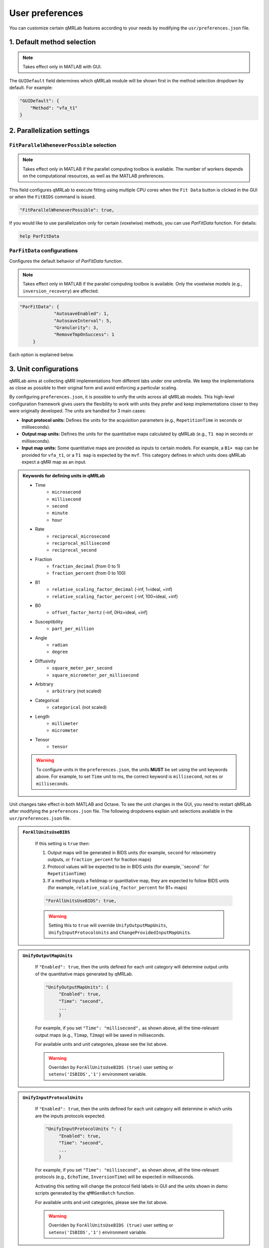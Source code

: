 User preferences
===============================================================================

You can customize certain qMRLab features according to your needs by modifying the ``usr/preferences.json`` file.

1. Default method selection
-------------------------------------------------------------------------------

.. note::
    Takes effect only in MATLAB with GUI.

The ``GUIDefault`` field determines which qMRLab module will be shown first in the method selection dropdown by default. For example: 

.. code-block:: json

   "GUIDefault": {
       "Method": "vfa_t1"
   }

2. Parallelization settings
-------------------------------------------------------------------------------

``FitParallelWheneverPossible`` selection
^^^^^^^^^^^^^^^^^^^^^^^^^^^^^^^^^^^^^^^^^^^^^^^^^^^^^^^^^^^^^^^^^^^^^^^^^^^^^^^
.. note::
    Takes effect only in MATLAB if the parallel computing toolbox is available. The number of workers depends on
    the computational resources, as well as the MATLAB preferences.

This field configures qMRLab to execute fitting using multiple CPU cores when the ``Fit Data`` button is
clicked in the GUI or when the ``FitBIDS`` command is issued.

.. code-block:: json

   "FitParallelWheneverPossible": true,

If you would like to use parallelization only for certain (voxelwise) methods, you can use `ParFitData` function. For details:

.. code-block:: matlab

   help ParFitData

``ParFitData`` configurations
^^^^^^^^^^^^^^^^^^^^^^^^^^^^^^^^^^^^^^^^^^^^^^^^^^^^^^^^^^^^^^^^^^^^^^^^^^^^^^^

Configures the default behavior of `ParFitData` function.

.. note::
    Takes effect only in MATLAB if the parallel computing toolbox is available. Only the voxelwise models (e.g., ``inversion_recovery``)
    are affected. 

.. code-block:: json

   "ParFitData": {
		"AutosaveEnabled": 1,
		"AutosaveInterval": 5,
		"Granularity": 3,
		"RemoveTmpOnSuccess": 1
	}

Each option is explained below.

.. toggle::
   
   - ``AutosaveEnabled`` ``[on 1, off 0, default 1]``
       - Save partial results when a batch is done processing or when the ``AutosaveInterval`` is reached.

   - ``AutosaveInterval`` ``[min 1, default 5]``
       - If ``AutosaveEnabled`` is set to 1, this option determines the duration (in minutes) at which the outputs will be saved. Each CPU worker times its own process.

   - ``Granularity`` ``[min 2, max 5, default 3]``
       - Determines how many data chunks will be created to parallelize the fitting.
       - ``nChunks = nCores X Granularity.``

   - ``RemoveTmpOnSuccess`` ``[min 2, max 5, default 3]``
       - Determines whether to remove ``ParFitTempResults`` folder after the execution finished successfully. For further details about ``ParFitData``:

   .. code-block:: matlab

      help ParFitData

3. Unit configurations
-------------------------------------------------------------------------------

qMRLab aims at collecting qMRI implementations from different labs under one umbrella. We keep the implementations as close as possible to their original form and avoid enforcing a particular scaling.

By configuring ``preferences.json``, it is possible to unify the units across all qMRLab models. This high-level configuration framework gives users the flexibility to work with units they prefer and keep implementations closer to they were originally developed.
The units are handled for 3 main cases: 

- **Input protocol units:** Defines the units for the acquisition parameters (e.g., ``RepetitionTime`` in seconds or milliseconds).
- **Output map units:** Defines the units for the quantitative maps calculated by qMRLab (e.g., ``T1 map`` in seconds or milliseconds).
- **Input map units:** Some quantitative maps are provided as inputs to certain models. For example, a ``B1+ map`` can be provided for ``vfa_t1``, or a ``T1 map`` is expected by the ``mvf``. This category defines in which units does qMRLab expect a qMRI map as an input.

.. admonition:: Keywords for defining units in qMRLab
   :class: dropdown

   - Time
       - ``microsecond``
       - ``millisecond``
       - ``second``
       - ``minute``
       - ``hour``
   - Rate
       - ``reciprocal_microsecond``
       - ``reciprocal_millisecond``
       - ``reciprocal_second``
   - Fraction
       - ``fraction_decimal`` (from 0 to 1)
       - ``fraction_percent`` (from 0 to 100)
   - B1
       - ``relative_scaling_factor_decimal`` (-inf, 1=ideal, +inf)
       - ``relative_scaling_factor_percent`` (-inf, 100=ideal, +inf)
   - B0
       - ``offset_factor_hertz`` (-inf, 0Hz=ideal, +inf]
   - Susceptibility
       - ``part_per_million``
   - Angle
       - ``radian`` 
       - ``degree`` 
   - Diffusivity
       - ``square_meter_per_second``
       - ``square_micrometer_per_millisecond``
   - Arbitrary
       - ``arbitrary`` (not scaled)
   - Categorical
       - ``categorical`` (not scaled)
   - Length 
       - ``millimeter``
       - ``micrometer``
   - Tensor
       - ``tensor``

   .. warning::
        To configure units in the ``preferences.json``, the units **MUST** be set using the unit keywords above. For example, to set ``Time`` unit to ms, the correct keyword is ``millisecond``, not ``ms`` or ``milliseconds``.


Unit changes take effect in both MATLAB and Octave. To see the unit changes in the GUI, you need to restart qMRLab after modifying the ``preferences.json`` file. The following dropdowns explain unit selections available in the ``usr/preferences.json`` file.

.. admonition:: ``ForAllUnitsUseBIDS``
   :class: dropdown

    If this setting is ``true`` then:

    1. Output maps will be generated in BIDS units (for example, ``second`` for relaxometry outputs, or ``fraction_percent`` for fraction maps)
    2. Protocol values will be expected to be in BIDS units (for example,``second`` for ``RepetitionTime``)
    3. If a method inputs a fieldmap or quantitative map, they are expected to follow BIDS units (for example, ``relative_scaling_factor_percent`` for B1+ maps)

    .. code-block:: json

      "ForAllUnitsUseBIDS": true,

    .. warning::
        Setting this to ``true`` will override ``UnifyOutputMapUnits``, ``UnifyInputProtocolUnits`` and ``ChangeProvidedInputMapUnits``.

.. admonition:: ``UnifyOutputMapUnits``
   :class: dropdown

    If ``"Enabled": true``, then the units defined for each unit category will determine 
    output units of the quantitative maps generated by qMRLab.

    .. code-block:: json

       "UnifyOutputMapUnits": {
            "Enabled": true,
            "Time": "second",
            ...
            }

    For example, if you set ``"Time": "millisecond",`` as shown above, all the time-relevant output maps (e.g., ``T1map``, ``T2map``) will be saved
    in milliseconds.

    For available units and unit categories, please see the list above.

    .. warning::
        Overriden by ``ForAllUnitsUseBIDS (true)`` user setting or ``setenv('ISBIDS','1')`` environment variable.

.. admonition:: ``UnifyInputProtocolUnits``
   :class: dropdown

    If ``"Enabled": true``, then the units defined for each unit category will determine 
    in which units are the inputs protocols expected.

    .. code-block:: json

       "UnifyInputProtocolUnits ": {
            "Enabled": true,
            "Time": "second",
            ...
            }

    For example, if you set ``"Time": "millisecond",`` as shown above, all the time-relevant protocols (e.g., ``EchoTime``, ``InversionTime``) will be expected
    in milliseconds.

    Activating this setting will change the protocol field labels in GUI and the units shown in demo scripts 
    generated by the ``qMRGenBatch`` function.

    For available units and unit categories, please see the list above.

    .. warning::
        Overriden by ``ForAllUnitsUseBIDS (true)`` user setting or ``setenv('ISBIDS','1')`` environment variable.

.. admonition:: ``ChangeProvidedInputMapUnits``
   :class: dropdown
 
    If ``"Enabled": true``, then the units defined for each unit category will determine 
    in which units are the input maps expected (e.g. ``B1+map`` or ``R1map``). 

    .. code-block:: json

       "ChangeProvidedInputMapUnits": {
            "Enabled": false,
            "Time": "second",
            "B1": "relative_scaling_factor_decimal",
            ...
            }

    For example, if you set ``B1`` as shown above, qMRLab will assume that the B1+ maps you provide are normalized such that ``1`` indicates ``actual`` = ``nominal`` flip angle. Values smaller than ``1`` will
    scale down the actual Flip Angle, and vice versa. Or, a ``T1map`` that is input to a qMRLab model (e.g., `mvf`) will be expected in the unit of seconds. 

    For available units and unit categories, please see the list above.

    .. warning::
        Overriden by ``ForAllUnitsUseBIDS (true)`` user setting or ``setenv('ISBIDS','1')`` environment variable.

.. note::

    qMRLab will use the units provided by original implementations when all the following settings are disabled: 
    ``UnifyOutputMapUnits``, ``UnifyInputProtocolUnits``, ``ChangeProvidedInputMapUnits`` and ``ForAllUnitsUseBIDS``.

    In this case, different models may operate in different units. For example, for ``inversion_recovery`` it is 
    ``milliseconds``, whereas for ``vfa_t1`` it is seconds. 